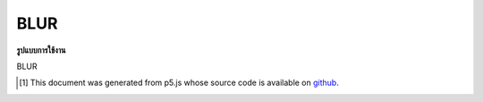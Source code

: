 .. raw:: html

	<script src="https://sketch.netpie.io/widget/p5-widget.js"></script>

BLUR
======

**รูปแบบการใช้งาน**

BLUR

..  [#f1] This document was generated from p5.js whose source code is available on `github <https://github.com/processing/p5.js>`_.
